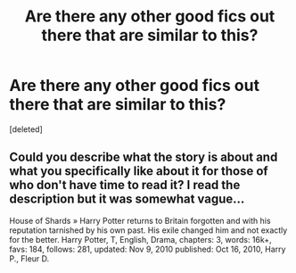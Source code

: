 #+TITLE: Are there any other good fics out there that are similar to this?

* Are there any other good fics out there that are similar to this?
:PROPERTIES:
:Score: 8
:DateUnix: 1435867003.0
:DateShort: 2015-Jul-03
:FlairText: Request
:END:
[deleted]


** Could you describe what the story is about and what you specifically like about it for those of who don't have time to read it? I read the description but it was somewhat vague...

House of Shards » Harry Potter returns to Britain forgotten and with his reputation tarnished by his own past. His exile changed him and not exactly for the better. Harry Potter, T, English, Drama, chapters: 3, words: 16k+, favs: 184, follows: 281, updated: Nov 9, 2010 published: Oct 16, 2010, Harry P., Fleur D.
:PROPERTIES:
:Author: kerrryn
:Score: 5
:DateUnix: 1435894911.0
:DateShort: 2015-Jul-03
:END:
